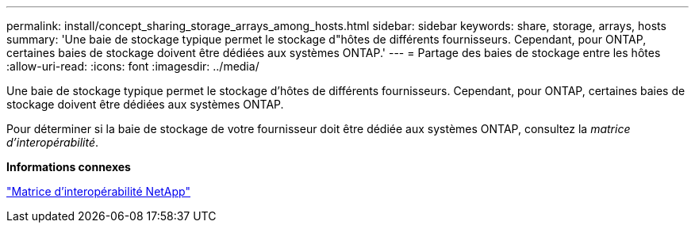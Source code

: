 ---
permalink: install/concept_sharing_storage_arrays_among_hosts.html 
sidebar: sidebar 
keywords: share, storage, arrays, hosts 
summary: 'Une baie de stockage typique permet le stockage d"hôtes de différents fournisseurs. Cependant, pour ONTAP, certaines baies de stockage doivent être dédiées aux systèmes ONTAP.' 
---
= Partage des baies de stockage entre les hôtes
:allow-uri-read: 
:icons: font
:imagesdir: ../media/


[role="lead"]
Une baie de stockage typique permet le stockage d'hôtes de différents fournisseurs. Cependant, pour ONTAP, certaines baies de stockage doivent être dédiées aux systèmes ONTAP.

Pour déterminer si la baie de stockage de votre fournisseur doit être dédiée aux systèmes ONTAP, consultez la _matrice d'interopérabilité_.

*Informations connexes*

https://mysupport.netapp.com/matrix["Matrice d'interopérabilité NetApp"]
